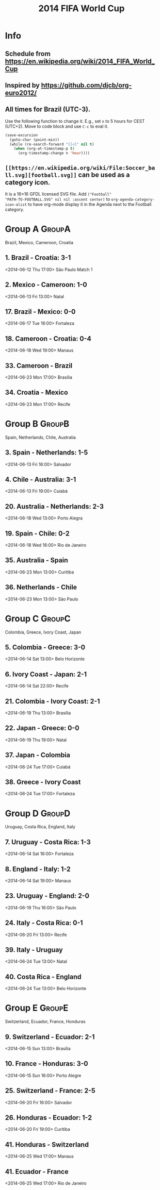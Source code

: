 #+TITLE: 2014 FIFA World Cup
#+CATEGORY: Football

* Info

** Schedule from https://en.wikipedia.org/wiki/2014_FIFA_World_Cup
** Inspired by https://github.com/djcb/org-euro2012/
** All times for Brazil (UTC-3).

Use the following function to change it.  E.g., set =n= to 5 hours for
CEST (UTC+2).  Move to code block and use =C-c= to eval it.

#+HEADERS: :var n=5
#+begin_src emacs-lisp :results silent
(save-excursion
  (goto-char (point-min))
  (while (re-search-forward "[[<]" nil t)
    (when (org-at-timestamp-p t)
      (org-timestamp-change n 'hour))))
#+end_src
** =[[https://en.wikipedia.org/wiki/File:Soccer_ball.svg][football.svg]]= can be used as a category icon.
It is a 16\times16 GFDL licensed SVG file.  Add =("Football"
"PATH-TO-FOOTBALL.SVG" nil nil :ascent center)= to
=org-agenda-category-icon-alist= to have org-mode display it in the
Agenda next to the Football category.

* Group A                                                            :GroupA:
Brazil, Mexico, Cameroon, Croatia
** 1. Brazil - Croatia: 3-1
   <2014-06-12 Thu 17:00>
   São Paulo
   Match 1
** 2. Mexico - Cameroon: 1-0
   <2014-06-13 Fri 13:00>
   Natal
** 17. Brazil - Mexico: 0-0
   <2014-06-17 Tue 16:00>
   Fortaleza
** 18. Cameroon - Croatia: 0-4
   <2014-06-18 Wed 19:00>
   Manaus
** 33. Cameroon - Brazil
   <2014-06-23 Mon 17:00>
   Brasília
** 34. Croatia - Mexico
   <2014-06-23 Mon 17:00>
   Recife

* Group B                                                            :GroupB:
Spain, Netherlands, Chile, Australia
** 3. Spain - Netherlands: 1-5
   <2014-06-13 Fri 16:00>
   Salvador
** 4. Chile - Australia: 3-1
   <2014-06-13 Fri 19:00>
   Cuiabá
** 20. Australia - Netherlands: 2-3
   <2014-06-18 Wed 13:00>
   Porto Alegra
** 19. Spain - Chile: 0-2
   <2014-06-18 Wed 16:00>
   Rio de Janeiro
** 35. Australia - Spain
   <2014-06-23 Mon 13:00>
   Curitiba
** 36. Netherlands - Chile
   <2014-06-23 Mon 13:00>
   São Paulo

* Group C                                                            :GroupC:
Colombia, Greece, Ivory Coast, Japan
** 5. Colombia - Greece: 3-0
   <2014-06-14 Sat 13:00>
   Belo Horizonte
** 6. Ivory Coast - Japan: 2-1
   <2014-06-14 Sat 22:00>
   Recife
** 21. Colombia - Ivory Coast: 2-1
   <2014-06-19 Thu 13:00>
   Brasília
** 22. Japan - Greece: 0-0
   <2014-06-19 Thu 19:00>
   Natal
** 37. Japan - Colombia
   <2014-06-24 Tue 17:00>
   Cuiabá
** 38. Greece - Ivory Coast
   <2014-06-24 Tue 17:00>
   Fortaleza

* Group D                                                            :GroupD:
Uruguay, Costa Rica, England, Italy
** 7. Uruguay - Costa Rica: 1-3
   <2014-06-14 Sat 16:00>
   Fortaleza
** 8. England - Italy: 1-2
   <2014-06-14 Sat 19:00>
   Manaus
** 23. Uruguay - England: 2-0
   <2014-06-19 Thu 16:00>
   São Paulo
** 24. Italy - Costa Rica: 0-1
   <2014-06-20 Fri 13:00>
   Recife
** 39. Italy - Uruguay
   <2014-06-24 Tue 13:00>
   Natal
** 40. Costa Rica - England
   <2014-06-24 Tue 13:00>
   Belo Horizonte

* Group E                                                            :GroupE:
  Switzerland, Ecuador, France, Honduras
** 9. Switzerland - Ecuador: 2-1
   <2014-06-15 Sun 13:00>
   Brasília
** 10. France - Honduras: 3-0
   <2014-06-15 Sun 16:00>
   Porto Alegre
** 25. Switzerland - France: 2-5
   <2014-06-20 Fri 16:00>
   Salvador
** 26. Honduras - Ecuador: 1-2
   <2014-06-20 Fri 19:00>
   Curitiba
** 41. Honduras - Switzerland
   <2014-06-25 Wed 17:00>
   Manaus
** 41. Ecuador - France
   <2014-06-25 Wed 17:00>
   Rio de Janeiro

* Group F                                                            :GroupF:
  Argentina, Bosnia and Herzegovina, Iran, Nigeria
** 11. Argentina - Bosnia and Herzegovina: 2-1
   <2014-06-15 Sun 19:00>
   Rio de Janeiro
** 12. Iran - Nigeria: 0-0
   <2014-06-16 Mon 16:00>
   Curitiba
** 27. Argentina - Iran: 1-0
   <2014-06-21 Sat 13:00>
   Belo Horizonte
** 28. Nigeria - Bosnia and Herzegovina: 1-0
   <2014-06-21 Sat 19:00>
   Cuiabá
** 43. Nigeria - Argentina
   <2014-06-25 Wed 13:00>
   Porto Aleger
** 44. Bosnia and Herzegovina - Iran
   <2014-06-25 Wed 13:00>
   Salvador

* Group G                                                            :GroupG:
  Germany, Portugal, Ghana, United States
** 13. Germany - Portugal: 4-0
   <2014-06-16 Mon 13:00>
   Salvador
** 14. Ghana - United States: 1-2
   <2014-06-16 Mon 19:00>
   Natal
** 29. Germany - Ghana: 2-2
   <2014-06-21 Sat 16:00>
   Fortaleza
** 30. United States - Portugal
   <2014-06-22 Sun 18:00>
   Manaus
** 45. United States - Germany
   <2014-06-26 Thu 13:00>
   Recife
** 46. Portugal - Ghana
   <2014-06-26 Thu 13:00>
   Brasília

* Group H                                                            :GroupH:
  Belgium, Algeria, Russia, South Korea
** 15. Belgium - Algeria: 2-1
   <2014-06-17 Tue 13:00>
   Belo Horizonte
** 16. Russia - South Korea: 1-1
   <2014-06-17 Tue 19:00>
   Cuiabá
** 31. Belgium - Russia: 1-0
   <2014-06-22 Sun 13:00>
   Rio de Janeiro
** 32. South Korea - Algeria: 2-4
   <2014-06-22 Sun 16:00>
   Porto Alegre
** 47. South Korea - Belgium
   <2014-06-26 Thu 17:00>
   São Paulo
** 48. Algeria - Russia
   <2014-06-26 Thu 17:00>
   Curitiba

* Knockout stage                                                   :Knockout:
** 49. Winner Group A - Runner-up Group B
   <2014-06-28 Sat 13:00>
   Belo Horizonte
** 50. Winner Group C - Runner-up Group D
   <2014-06-28 Sat 17:00>
   Rio de Janeiro
** 51. Winner Group B - Runner-up Group A
   <2014-06-29 Sun 13:00>
   Fortaleza
** 52. Winner Group D - Runner-up Group C
   <2014-06-29 Sun 17:00>
   Recife
** 53. Winner Group E - Runner-up Group F
   <2014-06-30 Mon 13:00>
   Brasília
** 54. Winner Group G - Runner-up Group H
   <2014-06-30 Mon 17:00>
   Porto Alegre
** 55. Winner Group F - Runner-up Group E
   <2014-07-01 Tue 13:00>
   São Paulo
** 56. Winner Group H - Runner-up Group G
   <2014-07-01 Tue 17:00>

* Quarter Finals                                              :QuarterFinals:
** 58. Winner Match 53 - Winner Match 54
   <2014-07-04 Fri 13:00>
   Fortaleza
** 57. Winner Match 49 - Winner Match 50
   <2014-07-04 Fri 17:00>
   Rio de Janeiro
** 60. Winner Match 55 - Winner Match 56
   <2014-07-05 Sat 13:00>
   Brasília
** 59. Winner Match 51 - Winner Match 52
   <2014-07-05 Sat 17:00>
   Salvador

* Semi Finals                                                    :SemiFinals:
** 61. Winner Match 57 - Winner Match 58
   <2014-07-08 Tue 17:00>
   Belo Horizonte
** 62. Winner Match 59 - Winner Match 60
   <2014-07-09 Wed 17:00>
   São Paulo

* Third Place Match                                              :ThirdPlace:
** 63. Loser Match 61 - Loser Match 62
   <2014-07-12 Sat 17:00>
   Brasília

* Final                                                               :Final:
** 64. Winner Match 61 - Winner Match 62
   <2014-07-13 Sun 16:00>
   Rio de Janeiro
